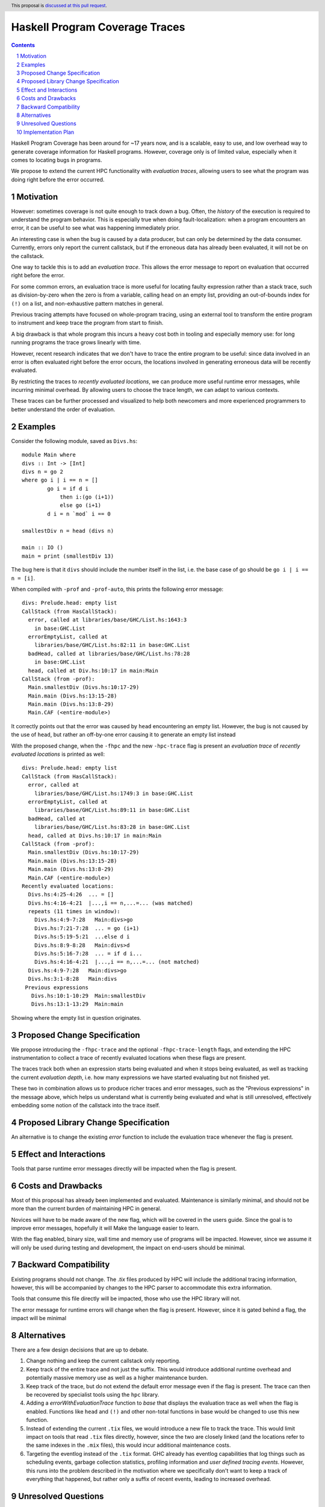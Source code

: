 Haskell Program Coverage Traces
==============

.. author:: Matthías Páll Gissurarson and Leonhard Applis
.. date-accepted::
.. ticket-url::
.. implemented::
.. highlight:: haskell
.. header:: This proposal is `discussed at this pull request <https://github.com/ghc-proposals/ghc-proposals/pull/664>`_.
.. sectnum::
.. contents::


Haskell Program Coverage has been around for ~17 years now, and is a scalable,
easy to use, and low overhead way to generate coverage information for Haskell
programs. However, coverage only is of limited value, especially when it comes
to locating bugs in programs.

We propose to extend the current HPC functionality with *evaluation traces*,
allowing users to see what the program was doing right before the error
occurred.


Motivation
----------

However: sometimes coverage is not quite enough to track down a bug. Often, the
*history* of the execution is required to understand the program behavior. This
is especially true when doing fault-localization: when a program encounters an
error, it can be useful to see what was happening immediately prior.

An interesting case is when the bug is caused by a data producer, but can only
be determined by the data consumer. Currently, errors only report the current
callstack, but if the erroneous data has already been evaluated, it will not
be on the callstack.

One way to tackle this is to add an *evaluation trace*. This allows the error
message to report on evaluation that occurred right before the error.

For some common errors, an evaluation trace is more useful for locating
faulty expression rather than a stack trace, such as
division-by-zero when the zero is from a variable,
calling ``head`` on an empty list,
providing an out-of-bounds index for ``(!)`` on a list,
and non-exhaustive pattern matches in general.


Previous tracing attempts have focused on whole-program tracing, using
an external tool to transform the entire program to instrument and keep
trace the program from start to finish.

A big drawback is that whole program this incurs a heavy cost both in tooling
and especially memory use: for long running programs the trace grows linearly
with time.

However, recent research indicates that we don't have to trace the entire
program to be useful: since data involved in an error is often evaluated
right before the error occurs, the locations involved in generating erroneous
data will be recently evaluated.

By restricting the traces to *recently evaluated locations*, we can produce
more useful runtime error messages, while incurring minimal overhead. By
allowing users to choose the trace length, we can adapt to various contexts.

These traces can be further processed and visualized to help both newcomers
and more experienced programmers to better understand the order of
evaluation.


Examples
--------

Consider the following module, saved as ``Divs.hs``::

    module Main where
    divs :: Int -> [Int]
    divs n = go 2
    where go i | i == n = []
            go i = if d i
                then i:(go (i+1))
                else go (i+1)
            d i = n `mod` i == 0

    smallestDiv n = head (divs n)

    main :: IO ()
    main = print (smallestDiv 13)

The bug here is that it ``divs`` should include the number itself in the list,
i.e. the base case of go should be ``go i | i == n = [i]``.


When compiled with ``-prof`` and ``-prof-auto``, this prints the following error
message::

  divs: Prelude.head: empty list
  CallStack (from HasCallStack):
    error, called at libraries/base/GHC/List.hs:1643:3
      in base:GHC.List
    errorEmptyList, called at
      libraries/base/GHC/List.hs:82:11 in base:GHC.List
    badHead, called at libraries/base/GHC/List.hs:78:28
      in base:GHC.List
    head, called at Div.hs:10:17 in main:Main
  CallStack (from -prof):
    Main.smallestDiv (Divs.hs:10:17-29)
    Main.main (Divs.hs:13:15-28)
    Main.main (Divs.hs:13:8-29)
    Main.CAF (<entire-module>)

It correctly points out that the error was caused by ``head`` encountering
an empty list. However, the bug is not caused by the use of ``head``, but
rather an off-by-one error causing it to generate an empty list instead

With the proposed change, when the ``-fhpc`` and the new
``-hpc-trace`` flag is present an *evaluation trace* of
*recently evaluated locations* is printed as well::

  divs: Prelude.head: empty list
  CallStack (from HasCallStack):
    error, called at
      libraries/base/GHC/List.hs:1749:3 in base:GHC.List
    errorEmptyList, called at
      libraries/base/GHC/List.hs:89:11 in base:GHC.List
    badHead, called at
      libraries/base/GHC/List.hs:83:28 in base:GHC.List
    head, called at Divs.hs:10:17 in main:Main
  CallStack (from -prof):
    Main.smallestDiv (Divs.hs:10:17-29)
    Main.main (Divs.hs:13:15-28)
    Main.main (Divs.hs:13:8-29)
    Main.CAF (<entire-module>)
  Recently evaluated locations:
    Divs.hs:4:25-4:26  ... = []
    Divs.hs:4:16-4:21  |...,i == n,...=... (was matched)
    repeats (11 times in window):
      Divs.hs:4:9-7:28   Main:divs>go
      Divs.hs:7:21-7:28  ... = go (i+1)
      Divs.hs:5:19-5:21  ...else d i
      Divs.hs:8:9-8:28   Main:divs>d
      Divs.hs:5:16-7:28  ... = if d i...
      Divs.hs:4:16-4:21  |...,i == n,...=... (not matched)
    Divs.hs:4:9-7:28   Main:divs>go
    Divs.hs:3:1-8:28   Main:divs
   Previous expressions
     Divs.hs:10:1-10:29  Main:smallestDiv
     Divs.hs:13:1-13:29  Main:main

Showing where the empty list in question originates.


Proposed Change Specification
-----------------------------

We propose introducing the ``-fhpc-trace`` and the optional ``-fhpc-trace-length``
flags, and extending the HPC instrumentation to collect a trace of recently
evaluated locations when these flags are present.

The traces track both when an expression starts being evaluated
and when it stops being evaluated, as well as tracking the current
*evaluation depth*, i.e. how many expressions we have started evaluating
but not finished yet.

These two in combination allows us to produce richer traces and error messages,
such as the "Previous expressions" in the message above, which helps us
understand what is currently being evaluated and what is still unresolved,
effectively embedding some notion of the callstack into the trace itself.



Proposed Library Change Specification
-------------------------------------


An alternative is to change the existing `error` function to include
the evaluation trace whenever the flag is present.



Effect and Interactions
-----------------------

Tools that parse runtime error messages directly will be impacted when the
flag is present.


Costs and Drawbacks
-------------------

Most of this proposal has already been implemented and evaluated. Maintenance
is similarly minimal, and should not be more than the current burden of
maintaining HPC in general.

Novices will have to be made aware of the new flag, which will be covered in
the users guide. Since the goal is to improve error messages, hopefully it will
Make the language easier to learn.

With the flag enabled, binary size, wall time and memory use of programs
will be impacted. However, since we assume it will only be used during testing
and development, the impact on end-users should be minimal.


Backward Compatibility
----------------------

Existing programs should not change. The `.tix` files produced by HPC will
include the additional tracing information, however, this will be accompanied
by changes to the HPC parser to accommodate this extra information.

Tools that consume this file directly will be impacted, those who use the
HPC library will not.

The error message for runtime errors will change when the flag is present.
However, since it is gated behind a flag, the impact will be minimal


Alternatives
------------

There are a few design decisions that are up to debate.

1. Change nothing and keep the current callstack only reporting.
2. Keep track of the entire trace and not just the suffix.
   This would introduce additional runtime overhead and
   potentially massive memory use as well as a higher maintenance burden.
3. Keep track of the trace, but do not extend the default error message
   even if the flag is present. The trace can then be recovered by specialist
   tools using the ``hpc`` library.
4. Adding a `errorWithEvaluationTrace` function to `base` that
   displays the evaluation trace as well when the flag is enabled.
   Functions like ``head`` and ``(!)`` and other non-total functions in base would
   be changed to use this new function.
5. Instead of extending the current ``.tix`` files, we would introduce a
   new file to track the trace. This would limit impact on tools that
   read ``.tix`` files directly, however, since the two are closely linked
   (and the locations refer to the same indexes in the ``.mix`` files), this
   would incur additional maintenance costs.
6. Targeting the eventlog instead of the ``.tix`` format.
   GHC already has eventlog capabilities that log things such as scheduling
   events, garbage collection statistics, profiling information and
   *user defined tracing events*. However, this runs into the problem
   described in the motivation where we specifically don't want to keep
   a track of everything that happened, but rather only a suffix of
   recent events, leading to increased overhead.




Unresolved Questions
--------------------

1. Comparison to the ``:trace`` command.
   GHCi already has a ``:trace`` command that can also provide an evaluation
   trace. However, this requires GHCi itself, and is harder to use during
   testing.
2. Choosing a good default trace size is still unresolved.
   `Research <https://mpg.is/papers/gissurarson2023csi.pdf>`_ indicates
   that a default of 500 is sufficient for most cases in the ``nofib-buggy``
   dataset, though this is very dependent on the structure of the
   program itself. The ``:trace`` command uses a default of ``50`` for.
2. Interaction with parallel Haskell is poorly understood.
   We could possibly add thread ids and timestamps to the trace,
   though this would incur additional overhead.


Implementation Plan
-------------------

I will implement the proposal, based on the work already done for the
`CSI: Haskell paper <https://mpg.is/papers/gissurarson2023csi.pdf>`_.

The current implementation can be found at
`this commit <https://github.com/Tritlo/ghc/commit/62fa1edbe81d8942ce922d586d50c3f1f79ffca4>`_,
though it will need to be updated for the latest version of GHC.

